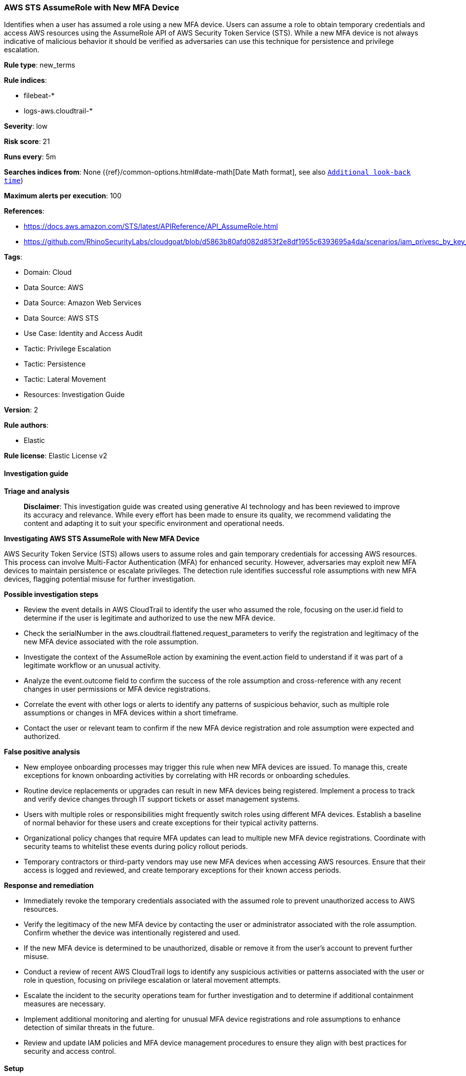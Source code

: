 [[aws-sts-assumerole-with-new-mfa-device]]
=== AWS STS AssumeRole with New MFA Device

Identifies when a user has assumed a role using a new MFA device. Users can assume a role to obtain temporary credentials and access AWS resources using the AssumeRole API of AWS Security Token Service (STS). While a new MFA device is not always indicative of malicious behavior it should be verified as adversaries can use this technique for persistence and privilege escalation.

*Rule type*: new_terms

*Rule indices*: 

* filebeat-*
* logs-aws.cloudtrail-*

*Severity*: low

*Risk score*: 21

*Runs every*: 5m

*Searches indices from*: None ({ref}/common-options.html#date-math[Date Math format], see also <<rule-schedule, `Additional look-back time`>>)

*Maximum alerts per execution*: 100

*References*: 

* https://docs.aws.amazon.com/STS/latest/APIReference/API_AssumeRole.html
* https://github.com/RhinoSecurityLabs/cloudgoat/blob/d5863b80afd082d853f2e8df1955c6393695a4da/scenarios/iam_privesc_by_key_rotation/README.md

*Tags*: 

* Domain: Cloud
* Data Source: AWS
* Data Source: Amazon Web Services
* Data Source: AWS STS
* Use Case: Identity and Access Audit
* Tactic: Privilege Escalation
* Tactic: Persistence
* Tactic: Lateral Movement
* Resources: Investigation Guide

*Version*: 2

*Rule authors*: 

* Elastic

*Rule license*: Elastic License v2


==== Investigation guide



*Triage and analysis*


> **Disclaimer**:
> This investigation guide was created using generative AI technology and has been reviewed to improve its accuracy and relevance. While every effort has been made to ensure its quality, we recommend validating the content and adapting it to suit your specific environment and operational needs.


*Investigating AWS STS AssumeRole with New MFA Device*


AWS Security Token Service (STS) allows users to assume roles and gain temporary credentials for accessing AWS resources. This process can involve Multi-Factor Authentication (MFA) for enhanced security. However, adversaries may exploit new MFA devices to maintain persistence or escalate privileges. The detection rule identifies successful role assumptions with new MFA devices, flagging potential misuse for further investigation.


*Possible investigation steps*


- Review the event details in AWS CloudTrail to identify the user who assumed the role, focusing on the user.id field to determine if the user is legitimate and authorized to use the new MFA device.
- Check the serialNumber in the aws.cloudtrail.flattened.request_parameters to verify the registration and legitimacy of the new MFA device associated with the role assumption.
- Investigate the context of the AssumeRole action by examining the event.action field to understand if it was part of a legitimate workflow or an unusual activity.
- Analyze the event.outcome field to confirm the success of the role assumption and cross-reference with any recent changes in user permissions or MFA device registrations.
- Correlate the event with other logs or alerts to identify any patterns of suspicious behavior, such as multiple role assumptions or changes in MFA devices within a short timeframe.
- Contact the user or relevant team to confirm if the new MFA device registration and role assumption were expected and authorized.


*False positive analysis*


- New employee onboarding processes may trigger this rule when new MFA devices are issued. To manage this, create exceptions for known onboarding activities by correlating with HR records or onboarding schedules.
- Routine device replacements or upgrades can result in new MFA devices being registered. Implement a process to track and verify device changes through IT support tickets or asset management systems.
- Users with multiple roles or responsibilities might frequently switch roles using different MFA devices. Establish a baseline of normal behavior for these users and create exceptions for their typical activity patterns.
- Organizational policy changes that require MFA updates can lead to multiple new MFA device registrations. Coordinate with security teams to whitelist these events during policy rollout periods.
- Temporary contractors or third-party vendors may use new MFA devices when accessing AWS resources. Ensure that their access is logged and reviewed, and create temporary exceptions for their known access periods.


*Response and remediation*


- Immediately revoke the temporary credentials associated with the assumed role to prevent unauthorized access to AWS resources.
- Verify the legitimacy of the new MFA device by contacting the user or administrator associated with the role assumption. Confirm whether the device was intentionally registered and used.
- If the new MFA device is determined to be unauthorized, disable or remove it from the user's account to prevent further misuse.
- Conduct a review of recent AWS CloudTrail logs to identify any suspicious activities or patterns associated with the user or role in question, focusing on privilege escalation or lateral movement attempts.
- Escalate the incident to the security operations team for further investigation and to determine if additional containment measures are necessary.
- Implement additional monitoring and alerting for unusual MFA device registrations and role assumptions to enhance detection of similar threats in the future.
- Review and update IAM policies and MFA device management procedures to ensure they align with best practices for security and access control.

==== Setup


The AWS Fleet integration, Filebeat module, or similarly structured data is required to be compatible with this rule.

==== Rule query


[source, js]
----------------------------------
event.dataset:aws.cloudtrail
    and event.provider:sts.amazonaws.com
    and event.action:(AssumeRole or AssumeRoleWithSAML or AssumeRoleWithWebIdentity)
    and event.outcome:success
    and user.id:*
    and aws.cloudtrail.flattened.request_parameters.serialNumber:*

----------------------------------

*Framework*: MITRE ATT&CK^TM^

* Tactic:
** Name: Persistence
** ID: TA0003
** Reference URL: https://attack.mitre.org/tactics/TA0003/
* Technique:
** Name: Modify Authentication Process
** ID: T1556
** Reference URL: https://attack.mitre.org/techniques/T1556/
* Sub-technique:
** Name: Multi-Factor Authentication
** ID: T1556.006
** Reference URL: https://attack.mitre.org/techniques/T1556/006/
* Tactic:
** Name: Privilege Escalation
** ID: TA0004
** Reference URL: https://attack.mitre.org/tactics/TA0004/
* Technique:
** Name: Abuse Elevation Control Mechanism
** ID: T1548
** Reference URL: https://attack.mitre.org/techniques/T1548/
* Tactic:
** Name: Lateral Movement
** ID: TA0008
** Reference URL: https://attack.mitre.org/tactics/TA0008/
* Technique:
** Name: Use Alternate Authentication Material
** ID: T1550
** Reference URL: https://attack.mitre.org/techniques/T1550/
* Sub-technique:
** Name: Application Access Token
** ID: T1550.001
** Reference URL: https://attack.mitre.org/techniques/T1550/001/
